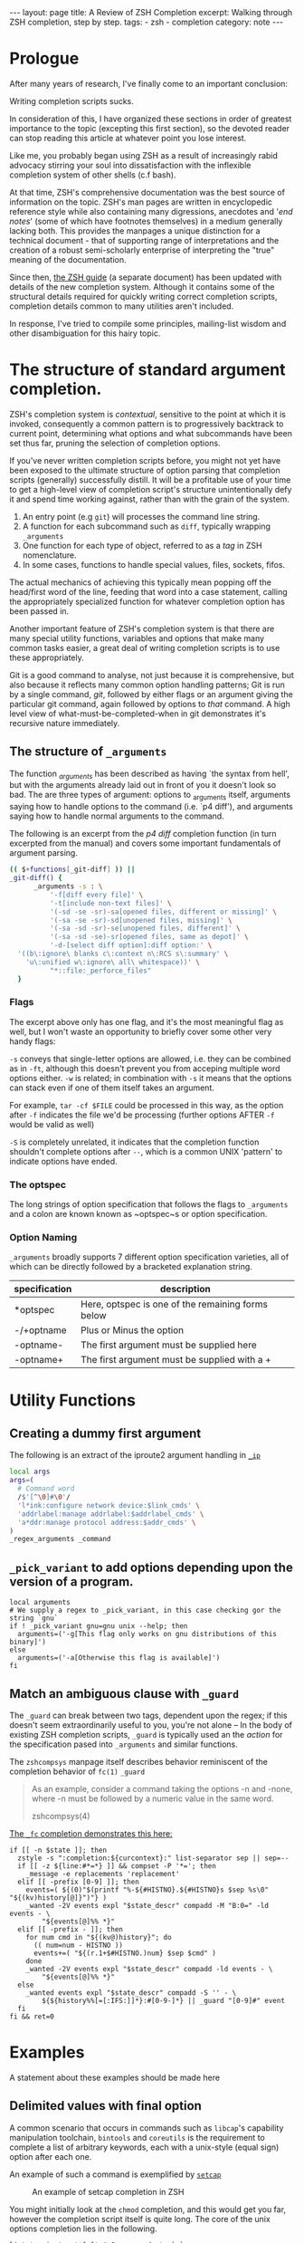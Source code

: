 #+BEGIN_EXPORT html
---
layout: page
title: A Review of ZSH Completion
excerpt: Walking through ZSH completion, step by step.
tags: 
  - zsh
  - completion
category: note
---
#+END_EXPORT
#+HTML_DOCTYPE: html5
#+TOC: headlines 2 local

* Prologue 
After many years of research, I've finally come to an important conclusion:

Writing completion scripts sucks. 

In consideration of this, I have organized these sections in order of greatest
importance to the topic (excepting this first section), so the devoted reader
can stop reading this article at whatever point you lose interest.

Like me, you probably began using ZSH as a result of increasingly rabid advocacy
stirring your soul into dissatisfaction with the inflexible completion system of
other shells (c.f bash).

At that time, ZSH's comprehensive documentation was the best source of
information on the topic. ZSH's man pages are written in encyclopedic reference
style while also containing many digressions, anecdotes and '/end notes/' (some
of which have footnotes themselves) in a medium generally lacking both. This
provides the manpages a unique distinction for a technical document - that of
supporting range of interpretations and the creation of a robust semi-scholarly
enterprise of interpreting the "true" meaning of the documentation.

Since then, [[http://zsh.sourceforge.net/Guide/][the ZSH guide]] (a separate document) has been updated with
details of the new completion system. Although it contains some of the
structural details required for quickly writing correct completion scripts,
completion details common to many utilities aren't included.

In response, I've tried to compile some principles, mailing-list wisdom and
other disambiguation for this hairy topic.


*  The structure of standard argument completion.
ZSH's completion system is /contextual/, sensitive to the point at which it is
invoked, consequently a common pattern is to progressively backtrack to current
point, determining what options and what subcommands have been set thus far,
pruning the selection of completion options. 

If you've never written completion scripts before, you might not yet have been
exposed to the ultimate structure of option parsing that completion scripts
(generally) successfully distill. It will be a profitable use of your time to
get a high-level view of completion script's structure unintentionally defy it
and spend time working against, rather than with the grain of the system.

1. An entry point (e.g =git=) will processes the command line string. 
2. A function for each subcommand such as =diff=, typically wrapping ~_arguments~
3. One function for each type of object, referred to as a /tag/ in ZSH nomenclature.
4. In some cases, functions to handle special values, files, sockets, fifos.

The actual mechanics of achieving this typically mean popping off the head/first
word of the line, feeding that word into a case statement, calling the
appropriately specialized function for whatever completion option has been
passed in.

Another important feature of ZSH's completion system is that there are many
special utility functions, variables and options that make many common tasks
easier, a great deal of writing completion scripts is to use these appropriately.

Git is a good command to analyse, not just because it is comprehensive, but also
because it reflects many common option handling patterns; Git is run by a single
command, /git/, followed by either flags or an argument giving the particular
git command, again followed by options to /that/ command. A high level view of
what-must-be-completed-when in git demonstrates it's recursive nature
immediately.

** The structure of ~_arguments~ 
The function /_arguments/ has been described as having `the syntax from hell', but
with the arguments already laid out in front of you it doesn't look so bad. The
are three types of argument: options to _arguments itself, arguments saying how
to handle options to the command (i.e. `p4 diff'), and arguments saying how to
handle normal arguments to the command.


The following is an excerpt from the /p4 diff/ completion function (in turn
excerpted from the manual) and covers some important fundamentals of argument parsing.
#+BEGIN_SRC sh
(( $+functions[_git-diff] )) ||
_git-diff() {
      _arguments -s : \ 
          '-f[diff every file]' \ 
          '-t[include non-text files]' \ 
          '(-sd -se -sr)-sa[opened files, different or missing]' \ 
          '(-sa -se -sr)-sd[unopened files, missing]' \ 
          '(-sa -sd -sr)-se[unopened files, different]' \ 
          '(-sa -sd -se)-sr[opened files, same as depot]' \ 
          '-d-[select diff option]:diff option:' \ 
  '((b\:ignore\ blanks c\:context n\:RCS s\:summary' \ 
    'u\:unified w\:ignore\ all\ whitespace))' \ 
          "*::file:_perforce_files"
  }
#+END_SRC

*** Flags
The excerpt above only has one flag, and it's the most meaningful flag as well,
but I won't waste an opportunity to briefly cover some other very handy flags:

~-s~ conveys that single-letter options are allowed, i.e. they can be combined
as in ~-ft~, although this doesn't prevent you from acceping multiple word
options either. ~-w~ is related; in combination with ~-s~ it means that the
options can stack even if one of them itself takes an argument.

For example, ~tar -cf $FILE~ could be processed in this way, as the option after
~-f~ indicates the file we'd be processing (further options AFTER ~-f~ would be
valid as well)

~-S~ is completely unrelated, it indicates that the completion function
shouldn't complete options after =--=, which is a common UNIX 'pattern' to
indicate options have ended.

*** The optspec
The long strings of option specification that follows the flags to ~_arguments~
and a colon are known known as ~optspec~s or option specification.

*** Option Naming
~_arguments~ broadly supports 7 different option specification varieties, all of
which can be directly followed by a bracketed explanation string.
| specification | description                                       |
|---------------+---------------------------------------------------|
| *optspec      | Here, optspec is one of the remaining forms below |
| -/+optname    | Plus or Minus the option                          |
| -optname-     | The first argument must be supplied here          |
| -optname+     | The first argument must be supplied with a +      |


* Utility Functions
** Creating a dummy first argument
The following is an extract of the iproute2 argument handling in [[https://github.com/zsh-users/zsh/blob/master/Completion/Unix/Command/_ip][=_ip=]]

#+BEGIN_SRC sh
local args
args=(
  # Command word
  /$'[^\0]#\0'/
  'l*ink:configure network device:$link_cmds' \
  'addrlabel:manage addrlabel:$addrlabel_cmds' \
  'a*ddr:manage protocol address:$addr_cmds' \
)
_regex_arguments _command 
#+END_SRC

** ~_pick_variant~ to add options depending upon the version of a program.
#+BEGIN_SRC shell-script
local arguments
# We supply a regex to _pick_variant, in this case checking gor the string `gnu`
if ! _pick_variant gnu=gnu unix --help; then
  arguments=('-g[This flag only works on gnu distributions of this binary]')
else
  arguments=('-a[Otherwise this flag is available]')
fi
#+END_SRC

** Match an ambiguous clause with ~_guard~ 

The ~_guard~ can break between two tags, dependent upon the regex; if this
doesn't seem extraordinarily useful to you, you're not alone -- In the body of
existing ZSH completion scripts, ~_guard~ is typically used an the /action/ for
the specification pased into ~_arguments~ and similar functions.

The =zshcompsys= manpage itself describes behavior reminiscent of the completion
behavior of ~fc(1)~
=_guard=
#+BEGIN_QUOTE
  As an example, consider a command taking the options -n and -none,
  where -n must be followed by a numeric value in the same word. 

zshcompsys(4)
#+END_QUOTE

[[https://github.com/zsh-users/zsh/blob/5deb57714fc799918552b22f077cc4b1daf1f68f/Completion/Zsh/Command/_fc][The ~_fc~ completion demonstrates this here:]]
#+BEGIN_SRC shell-script
if [[ -n $state ]]; then
  zstyle -s ":completion:${curcontext}:" list-separator sep || sep=--
  if [[ -z ${line:#*=*} ]] && compset -P '*='; then
    _message -e replacements 'replacement'
  elif [[ -prefix [0-9] ]]; then
    events=( ${(0)"$(printf "%-${#HISTNO}.${#HISTNO}s $sep %s\0" "${(kv)history[@]}")"} )
    _wanted -2V events expl "$state_descr" compadd -M "B:0=" -ld events - \
        "${events[@]%% *}"
  elif [[ -prefix - ]]; then
    for num cmd in "${(kv@)history}"; do
      (( num=num - HISTNO ))
      events+=( "${(r.1+$#HISTNO.)num} $sep $cmd" )
    done
    _wanted -2V events expl "$state_descr" compadd -ld events - \
        "${events[@]%% *}"
  else
    _wanted events expl "$state_descr" compadd -S '' - \
        ${${history%%[=[:IFS:]]*}:#[0-9-]*} || _guard "[0-9]#" event
  fi
fi && ret=0
#+END_SRC


* Examples
  A statement about these examples should be made here

** Delimited values with final option
   A common scenario that occurs in commands such as =libcap='s capability
   manipulation toolchain, =bintools= and =coreutils= is the requirement to
   complete a list of arbitrary keywords, each with a unix-style (equal sign)
   option after each one.


   An example of such a command is exemplified by [[https://github.com/zv/zsh-completions/blob/9ca66cf7d4af9ecfe5c3d91e7b56f24408b7f312/src/_setcap][=setcap=]]
     #+CAPTION: An example of setcap completion in ZSH
     #+NAME:   zsh-setcap-example
     [[../../images/zsh-setcap-example.png]]

   You might initially look at the =chmod= completion, and this would get you far,
   however the completion script itself is quite long. The core of the unix options
   completion lies in the following.

   #+BEGIN_SRC shell-script
list_terminator='*[=]' # Corresponds to `=` 
delimiter=',' # The character that delimits the list
options=("e:effective", "i:inheritable", "p:permitted") # Valid options
case $state in
  # compset -P checks if we've reached a user entering a $list_terminator
  if compset -P $list_terminator; then
    _describe -t options "options" options
  else # Otherwise complete from these list of items.
    _values -s $delimiter items 
      'foo[Description of foo]' \
      'bar[Description of bar]'
  fi
  ;;
esac
   #+END_SRC

** Operating system specific flags with =$OSTYPE=
   #+BEGIN_SRC shell-script
local arguments
arguments=('-b[Base argument]')
# We might add additional arguments based on the operating system
if [[ "$OSTYPE" = (freebsd*|darwin*) ]]; then
  arguments+=('-m[OSX or FreeBSD Specific Flag]')
fi
if [[ $OSTYPE = solaris* ]]; then
  arguments+=('-s[Solaris specific flag]')
fi
if [[ $OSTYPE = linux* ]]; then
  arguments+=('-l[Linux specific flag]')
fi
   #+END_SRC

** Completion from a dynamic list
   There are two ways to go about this. Both require that you create a function
   that calls =compadd= with the list of words you want completed.

   #+BEGIN_SRC shell-script
    typedef -a _tmux_words
    _tmux_list() {
       compadd -a _tmux_words
    }
   #+END_SRC

   Up to you to figure out how to populate the ~_tmux_words~ array. The function
   that eventually calls ~compadd~ can do as much other work as you like to decide
   whether to call ~compadd~ at all; see for example the ~_expand_alias~ [[https://github.com/zsh-users/zsh/blob/5deb57714fc799918552b22f077cc4b1daf1f68f/Completion/Base/Completer/_expand_alias][function
   in the zsh distribution.]] [fn::I picked ~_expand_alias~ because it's explicitly
   designed to be usable as either a key binding or a completer entry. Note
   #compdef at the top of the source file.]

   With that in place, you can do either:
   1) Create a key binding that invokes it, leaving normal completion alone. 

      ~compdef -k _tmux_list complete-word ^XT~
   3) Add a function to your "completer" style. 

      ~zstyle ':completion:*' completer _complete _tmux_list _correct~ 

   Don't use the above zstyle literally; find the one you are presently
   using and insert ~_tmux_list~ at the point where you want those words
   tried as possible completions.

** Caching variables during completion
   Depending on whether you mean all completions for the current command
   line or just all repetitions of completion for the same word (e.g.,
   cycling through a menu) there may be different approaches to this.
   Within completion on a single word, you can look at the ~_oldlist~
   [[https://github.com/zsh-users/zsh/blob/5deb57714fc799918552b22f077cc4b1daf1f68f/Completion/compinstall#L485][completer for an example]].

   Based on your additional explanation, though, I suspect that's not what
   you're after, but the basic idea is still the same:  Create a function
   which you reference at the beginning of the completer zstyle.  That
   function tests (somehow) whether the cached state needs to be refreshed.

   Bart Schaefer describes a crude procedure to cache the value value of =$HISTNO=
   and then reload the cache if it has changed.


   #+BEGIN_SRC shell-script
_xrcache() {
  if (( $_xr_HISTNO != $HISTNO ))
  then
    _xr_HISTNO=$HISTNO
    _xr_output=$(xrandr -q)
  fi
  return 1 # always "fail" so other completers are tried
}
zstyle ':completion:*' completer _xrcache _oldlist _expand _complete # etc.
   #+END_SRC

** Manual ordering of completion alternatives
   You can prevent alphabetical sorting by passing ~-V~ and the matchname: ~compadd -V unsorted - $revarray~

   [[http://www.zsh.org/mla/users//2012/msg00177.html][Bart Schaefer also discusses]] ~compadd -V unsorted -a revarray~ for large arrays:


* Notable =zstyle= options

** Hidden completion list
   This sort of question occassionally appears on newsgroups from time to time:
   
   #+BEGIN_QUOTE
  I want to have the alternatives offered by consecutive presses of alt-e, and I
  don't want the alternatives to be listed below the command line. To achieve
  this, I have had to set the option =BASH_AUTO_LIST=. If this option is not set,
  a list of alternatives is displayed as soon as I hit alt-e (and at the same
  time the first alternative is put on the command line, which is good). But I
  don't want this option to be set globally. I have not been able to figure out
  how to make this menu NOT appear for this particular completion, but without
  setting the global option. Is there a way to achieve this?
   #+END_QUOTE

   The answer is to set the =hidden= ~zstyle~, which can be done like this:

   =zstyle ':completion:*list-comp:*' hidden all=

   But hidden is looked up from =_description= which you don't call.
   You could add =_wanted= around the compadd but all the hidden style
   actually does is cause the ~-n~ option to be passed to compadd which you
   could do directly.


* Style and Convention
  ZSH completion scripts are (fortunately) never given the opportunity to evolve
  into the complex balls of mud that a 'real' programming environment affords;
  consequently there is much less attention given to the stylistic debates that
  are tied to other languages.

  This said, there are a few, largely unwritten, rules and conventions that
  are 

** Descriptions
   Always use description. This is important. Really. *Always* use descriptions. If
   you have just written down a =compadd= without a ~$expl[@]~ (or equivalent), you
   have just made an error. Even in helper functions where you use a =$@=: if you
   can't be sure that there is a description in the arguments, add one. You can
   (and, in most cases, should) then give the description you generated after the
   =$@=. This makes sure that the, probably more specific, description given by the
   calling function takes precedence over the generic one you have just generated.

   And it really isn't that complicated, is it? Think about a string people might
   want to see above the matches (in singular -- that's used throughout the
   completion system) and do:

   #+BEGIN_SRC shell-script
local expl

_description tag expl <descr>
compadd "$expl@]" - <matches ...>
   #+END_SRC

   Note that this function also accepts =-V= and =-J=, optionally (in the same
   word) preceded by =1= or =2= to describe the type of group you want to use. For
   example:

   #+BEGIN_SRC shell-script
_description tag expl '...'
compadd "$expl[@]" -1V foo - ...    # THIS IS WRONG!!!
   #+END_SRC

   is *not* the right way to use a unsorted group. Instead do:

   #+BEGIN_SRC shell-script
_description -1V tag expl '...'
compadd "$expl[@]" - ...
   #+END_SRC

   and everything will work fine.

   Also, if you are about to add multiple different types of matches, use multiple
   calls to =_description= and add them with multiple calls to =compadd=. But in
   almost all cases you should then add them using different tags anyway, so, see
   above.

   And since a tag directly corresponds to a group of matches, you'll often be
   using the tags function that allows you to give the explanation to the same
   function that is used to test if the tags are requested (again: see above). Just
   as a reminder:

   ~_wanted [ -[1,2]V | -[1,2]J ] <tag> expl <descr> <cmd> ...~

   and

   ~_requested [ -[1,2]V | -[1,2]J ] <tag> expl <descr> [ <cmd> ... ]~

   is all you need to make your function work correctly with both tags and
   description at the same time.


** Terminology
   + =spec= : Argument Specification
   + =tag= : The 'varieties' of types of objects that are valid completions, e.x a command that takes a set of permissions OR a file as it's next argument. 
** Variables
   + =$state=: The canonical variable for processing which tag you are in.
   + =$expl=: An idiom for options normally given to compadd at some point, typically an array
   + =$descr=: Argument description variables


* External Resources 

  - [[http://zsh.sourceforge.net/Guide/zshguide06.html#l144][The ZSH User Guide: Completion]]
  - [[https://twitter.com/dailyzshtip][Daily ZSH Tips]]

